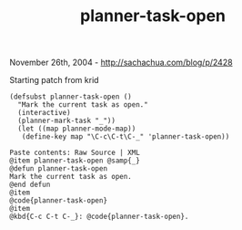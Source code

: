 #+TITLE: planner-task-open

November 26th, 2004 -
[[http://sachachua.com/blog/p/2428][http://sachachua.com/blog/p/2428]]

Starting patch from krid

#+BEGIN_EXAMPLE
    (defsubst planner-task-open ()
      "Mark the current task as open."
      (interactive)
      (planner-mark-task "_"))
      (let ((map planner-mode-map))
       (define-key map "\C-c\C-t\C-_" 'planner-task-open))

    Paste contents: Raw Source | XML
    @item planner-task-open @samp{_}
    @defun planner-task-open
    Mark the current task as open.
    @end defun
    @item
    @code{planner-task-open}
    @item
    @kbd{C-c C-t C-_}: @code{planner-task-open}.
#+END_EXAMPLE

